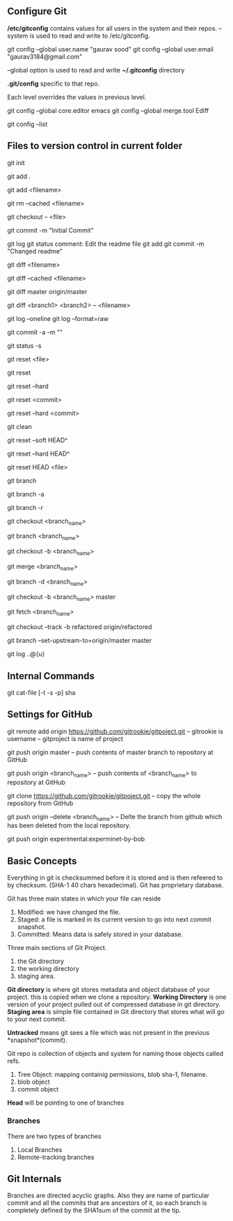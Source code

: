 ** Configure Git
   */etc/gitconfig* contains values for all users in the system and their repos.
   --system is used to read and write to /etc/gitconfig.

   git config --global user.name "gaurav sood"
   git config --global user.email "gaurav3184@gmail.com"

   --global option is used to read and write *~/.gitconfig* directory

   *.git/config* specific to that repo.

   Each level overrides the values in previous level.

   git config --global core.editor emacs
   git config --global merge.tool Ediff

   # to list contents of ~/.gitconfig, /etc/gitconfig file
   git config --list


** Files to version control in current folder

# To start a new project to be version controlled
   git init

# it will add all the files to the staging area (modified and untracked files)
# git will start *tracking* files.
   git add .

# it will add the specified file. Files will go to staging area. 
   git add <filename>

# files will be removed from staging area- unstaging
   git rm --cached <filename>

# To discard changes in file in working directory 
# (if the changes are not staged yet.*)
   git checkout -- <file>

# files will be commited to local repository
   git commit -m "Initial Commit"

# Status of the file
   git log
   git status comment:
   Edit the readme file
   git add
   git commit -m "Changed readme"

# Shows the difference between commited file and modified file (not yet staged)
   git diff <filename>

# Shows the difference between commited file and staged file
   git diff --cached <filename>

# Shows the difference between local branch master and remote-tracking branch
# master.
   git diff master origin/master

# Shows the diff between a file on different branches
   git diff <branch1> <branch2> -- <filename>

# remove extra details
   git log --oneline
   git log --format=raw

# commit and stage in single command
   git commit -a -m ""

# what has been modified shorthand (remove extra details)
   git status -s

# Remove the specified file from staging area, but leave the working directory
# unchanged. This unstages a file
   git reset <file>

# Reset the staging area to match the most recent commit, but leave the working
# directory unchanged. This unstages all the files without overwriting any
# changes gives us the opportunity to rebuild the staged snapshot from scratch.
   git reset

# Reset the staging area and working directory to match the most recent
# commit. In addition to unstaging changes, the --hard flag tells git to
# overwrite all changes in the working directory, too.
   git reset --hard

# Move the current branch tip backward to <commit>, reset the staging area to
# match the <commit>, but leave the working directory alone. All changes made
# since <commit> will reside in the working directory., which lets you re-commit
# the project history using cleaner more atomic snapshots
   git reset <commit>

# Similar to above git reset <commit> but also resets the working directory to
# match.
   git reset --hard <commit>

# Removes Untracked files. It is equivalent to inspecting the working directory
# with git status and removing untracked files with "rm". "git reset" works only
# on tracked files.
   git clean

# suppose we committed something to repository and later we realized that we 
# dont want that changes. Above comman will revert the changes in local 
# repository and that changes will be moved to saging area Local copy 
# will still have that changes too.
   git reset --soft HEAD^

# this command will discard any changes in local repository and copy too.
   git reset --hard HEAD^

# to unstage (git status will show again the file in red color from green)
   git reset HEAD <file>

# list all the local branches present in the repository. Highlights current 
# branch we are in.
   git branch

# List all the branches (local and remote-tracking) branches.
   git branch -a

# List only remote tracking branches
   git branch -r

# To switch between local branches.
   git checkout <branch_name>

# Creates a branch named iss53. When branching its better to have things clean. 
   git branch <branch_name>

# Creates a branch named <branch_name> and switches to it. 
   git checkout -b <branch_name>

# Merges local branch <branch_name> with master
   git merge <branch_name>

# After the local branch <branch_name> has been merged with master it can be 
# deleted using above command
   git branch -d <branch_name>

# creates local branch <branch_name> which is copy of local branch master and
# checkouts <branch_name>
   git checkout -b <branch_name> master

# To update remote-tracking branch
   git fetch <branch_name>

# To work on remote-tracking branch. Following will create a local branch named
# "refactored" which will be copy of the remote-tracking branch
# "origin/refactored" 
   git checkout --track -b refactored origin/refactored

# Local branch "master" will be setup to track remote branch origin/master
   git branch --set-upstream-to=origin/master master

# Shows incoming log
   git log ..@{u}



** Internal Commands

   git cat-file [-t -s -p] sha


** Settings for GitHub
   git remote add origin https://github.com/gitrookie/gitpoject.git
   -- gitrookie is username
   -- gitproject is name of project

   git push origin master
   -- push contents of master branch to repository at GitHub

   git push origin <branch_name>
   -- push contents of <branch_name> to repository at GitHub

   git clone https://github.com/gitrookie/gitpoject.git 
   -- copy the whole repository from GitHub

   git push origin --delete <branch_name>
   -- Delte the branch from github which has been deleted from the local
   repository.

# If we want to push to repo which has different name in the remote repository
# then we can do the following
   git push origin experimental:experminet-by-bob

** Basic Concepts

   Everything in git is checksummed before it is stored and is then refeered to 
   by checksum. (SHA-1 40 chars hexadecimal). Git has proprietary database.

   Git has three main states in which your file can reside

   1. Modified: we have changed the file.
   2. Staged: a file is marked in its current version to go into next commit
      snapshot.
   3. Committed: Means data is safely stored in your database.

   Three main sections of Git Project.
   1. the Git directory
   2. the working directory
   3. staging area.

   *Git directory* is where git stores metadata and object database of your 
   project. this is copied when we clone a repository.
   *Working Directory* is one version of your project pulled out of compressed
   database in git directory.
   *Staging area* is simple file contained in Git directory that stores what
   will go to your next commit.

   *Untracked* means git sees a file which was not present in the previous
   *snapshot*(commit).

   Git repo is collection of objects and system for naming those objects called
   refs.

   1. Tree Object: mapping containig permissions, blob sha-1, filename.
   2. blob object
   3. commit object

   *Head* will be pointing to one of branches

*** Branches
    There are two types of branches
    1. Local Branches
    2. Remote-tracking branches

** Git Internals
   Branches are directed acyclic graphs. Also they are name of particular commit
   and all the commits that are ancestors of it, so each branch is completely
   defined by the SHA1sum of the commit at the tip.
